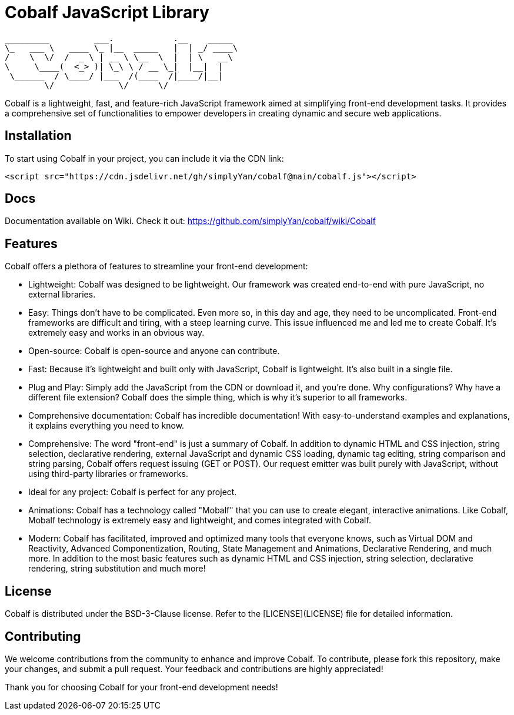 = Cobalf JavaScript Library

[source]
----
_________         ___.            .__    _____  
\_   ___ \   ____ \_ |__  _____   |  | _/ ____\ 
/    \  \/  /  _ \ | __ \ \__  \  |  | \   __\  
\     \____(  <_> )| \_\ \ / __ \_|  |__|  |    
 \______  / \____/ |___  /(____  /|____/|__|    
        \/             \/      \/               
                                                                                              
----

Cobalf is a lightweight, fast, and feature-rich JavaScript framework aimed at simplifying front-end development tasks. It provides a comprehensive set of functionalities to empower developers in creating dynamic and secure web applications.

== Installation

To start using Cobalf in your project, you can include it via the CDN link:

[source,javascript]
----
<script src="https://cdn.jsdelivr.net/gh/simplyYan/cobalf@main/cobalf.js"></script>
----

== Docs
Documentation available on Wiki. Check it out: https://github.com/simplyYan/cobalf/wiki/Cobalf

== Features

Cobalf offers a plethora of features to streamline your front-end development:

* Lightweight: Cobalf was designed to be lightweight. Our framework was created end-to-end with pure JavaScript, no external libraries.
* Easy: Things don't have to be complicated. Even more so, in this day and age, they need to be uncomplicated. Front-end frameworks are difficult and tiring, with a steep learning curve. This issue influenced me and led me to create Cobalf. It's extremely easy and works in an obvious way.
* Open-source: Cobalf is open-source and anyone can contribute.
* Fast: Because it's lightweight and built only with JavaScript, Cobalf is lightweight. It's also built in a single file.
* Plug and Play: Simply add the JavaScript from the CDN or download it, and you're done. Why configurations? Why have a different file extension? Cobalf does the simple thing, which is why it's superior to all frameworks.
* Comprehensive documentation: Cobalf has incredible documentation! With easy-to-understand examples and explanations, it explains everything you need to know.
* Comprehensive: The word "front-end" is just a summary of Cobalf. In addition to dynamic HTML and CSS injection, string selection, declarative rendering, external JavaScript and dynamic CSS loading, dynamic tag editing, string comparison and string parsing, Cobalf offers request issuing (GET or POST). Our request emitter was built purely with JavaScript, without using third-party libraries or frameworks.
* Ideal for any project: Cobalf is perfect for any project.
* Animations: Cobalf has a technology called "Mobalf" that you can use to create elegant, interactive animations. Like Cobalf, Mobalf technology is extremely easy and lightweight, and comes integrated with Cobalf.
* Modern: Cobalf has facilitated, improved and optimized many tools that everyone knows, such as Virtual DOM and Reactivity, Advanced Componentization, Routing, State Management and Animations, Declarative Rendering, and much more. In addition to the most basic features such as dynamic HTML and CSS injection, string selection, declarative rendering, string substitution and much more!

== License

Cobalf is distributed under the BSD-3-Clause license. Refer to the [LICENSE](LICENSE) file for detailed information.

== Contributing

We welcome contributions from the community to enhance and improve Cobalf. To contribute, please fork this repository, make your changes, and submit a pull request. Your feedback and contributions are highly appreciated!

Thank you for choosing Cobalf for your front-end development needs!
